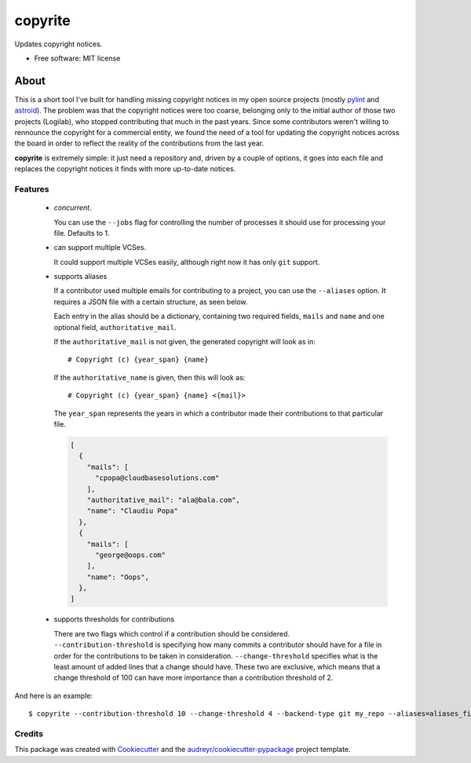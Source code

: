 ===============================
copyrite
===============================


.. image:: https://img.shields.io/pypi/v/copyrite.svg
        :target: https://pypi.python.org/pypi/copyrite

.. image:: https://img.shields.io/travis/PCManticore/copyrite.svg
        :target: https://travis-ci.org/PCManticore/copyrite

.. image:: https://pyup.io/repos/github/PCManticore/copyrite/shield.svg
     :target: https://pyup.io/repos/github/PCManticore/copyrite/
     :alt: Updates


Updates copyright notices.


* Free software: MIT license


About
=====

This is a short tool I've built for handling missing copyright
notices in my open source projects (mostly pylint_ and astroid_).
The problem was that the copyright notices were too coarse,
belonging only to the initial author of those two projects (Logilab),
who stopped contributing that much in the past years.
Since some contributors weren't willing to rennounce the copyright for a
commercial entity, we found the need of a tool for updating the
copyright notices across the board in order to reflect the reality
of the contributions from the last year.

**copyrite** is extremely simple: it just need a repository
and, driven by a couple of options, it goes into each file and
replaces the copyright notices it finds with more up-to-date notices.

Features
--------

   * `concurrent`.

     You can use the ``--jobs`` flag for controlling
     the number of processes it should use for processing your file.
     Defaults to 1.

   * can support multiple VCSes.

     It could support multiple VCSes easily, although right now it
     has only ``git`` support.

   * supports aliases

     If a contributor used multiple emails for contributing to a project,
     you can use the ``--aliases`` option. It requires a JSON file with
     a certain structure, as seen below.

     Each entry in the alias should be a dictionary, containing two
     required fields, ``mails`` and ``name`` and one optional field,
     ``authoritative_mail``.

     If the ``authoritative_mail`` is not given, the generated copyright
     will look as in::

         # Copyright (c) {year_span} {name}

     If the ``authoritative_name`` is given, then this will look as::

         # Copyright (c) {year_span} {name} <{mail}>

     The ``year_span`` represents the years in which a contributor
     made their contributions to that particular file.

     .. code-block:: js

         [
           {
             "mails": [
               "cpopa@cloudbasesolutions.com"
             ],
             "authoritative_mail": "ala@bala.com",
             "name": "Claudiu Popa"
           },
           {
             "mails": [
               "george@oops.com"
             ],
             "name": "Oops",
           },
         ]

   * supports thresholds for contributions

     There are two flags which control if a contribution should be
     considered. ``--contribution-threshold`` is specifying how many
     commits a contributor should have for a file in order for the
     contributions to be taken in consideration.
     ``--change-threshold`` specifies what is the least amount of
     added lines that a change should have. These two are exclusive,
     which means that a change threshold of 100 can have more
     importance than a contribution threshold of 2.


And here is an example::

    $ copyrite --contribution-threshold 10 --change-threshold 4 --backend-type git my_repo --aliases=aliases_file


Credits
---------

This package was created with Cookiecutter_ and the `audreyr/cookiecutter-pypackage`_ project template.

.. _Cookiecutter: https://github.com/audreyr/cookiecutter
.. _`audreyr/cookiecutter-pypackage`: https://github.com/audreyr/cookiecutter-pypackage
.. _pylint: https://github.com/PyCQA/pylint
.. _astroid: https://github.com/PyCQA/astroid)
